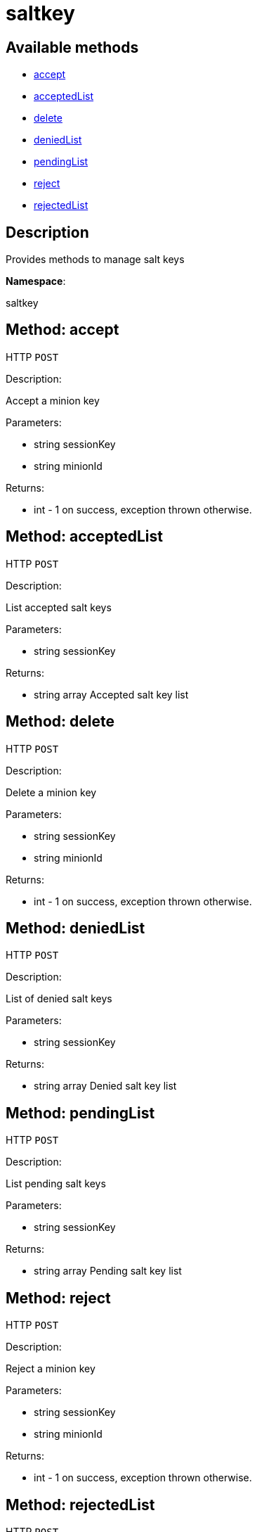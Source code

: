 [#apidoc-saltkey]
= saltkey


== Available methods

* <<apidoc-saltkey-accept-238069999,accept>>
* <<apidoc-saltkey-acceptedList-1287817936,acceptedList>>
* <<apidoc-saltkey-delete-61585066,delete>>
* <<apidoc-saltkey-deniedList-1459367146,deniedList>>
* <<apidoc-saltkey-pendingList-696327501,pendingList>>
* <<apidoc-saltkey-reject-804955921,reject>>
* <<apidoc-saltkey-rejectedList-686850477,rejectedList>>

== Description

Provides methods to manage salt keys

*Namespace*:

saltkey


[#apidoc-saltkey-accept-238069999]
== Method: accept

HTTP `POST`

Description:

Accept a minion key




Parameters:

* [.string]#string#  sessionKey
 
* [.string]#string#  minionId
 

Returns:

* [.int]#int#  - 1 on success, exception thrown otherwise.
 



[#apidoc-saltkey-acceptedList-1287817936]
== Method: acceptedList

HTTP `POST`

Description:

List accepted salt keys




Parameters:

* [.string]#string#  sessionKey
 

Returns:

* [.array]#string array#  Accepted salt key list
 



[#apidoc-saltkey-delete-61585066]
== Method: delete

HTTP `POST`

Description:

Delete a minion key




Parameters:

* [.string]#string#  sessionKey
 
* [.string]#string#  minionId
 

Returns:

* [.int]#int#  - 1 on success, exception thrown otherwise.
 



[#apidoc-saltkey-deniedList-1459367146]
== Method: deniedList

HTTP `POST`

Description:

List of denied salt keys




Parameters:

* [.string]#string#  sessionKey
 

Returns:

* [.array]#string array#  Denied salt key list
 



[#apidoc-saltkey-pendingList-696327501]
== Method: pendingList

HTTP `POST`

Description:

List pending salt keys




Parameters:

* [.string]#string#  sessionKey
 

Returns:

* [.array]#string array#  Pending salt key list
 



[#apidoc-saltkey-reject-804955921]
== Method: reject

HTTP `POST`

Description:

Reject a minion key




Parameters:

* [.string]#string#  sessionKey
 
* [.string]#string#  minionId
 

Returns:

* [.int]#int#  - 1 on success, exception thrown otherwise.
 



[#apidoc-saltkey-rejectedList-686850477]
== Method: rejectedList

HTTP `POST`

Description:

List of rejected salt keys




Parameters:

* [.string]#string#  sessionKey
 

Returns:

* [.array]#string array#  Rejected salt key list
 


